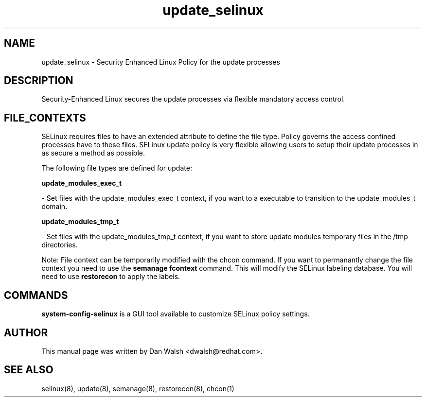 .TH  "update_selinux"  "8"  "20 Feb 2012" "dwalsh@redhat.com" "update Selinux Policy documentation"
.SH "NAME"
update_selinux \- Security Enhanced Linux Policy for the update processes
.SH "DESCRIPTION"

Security-Enhanced Linux secures the update processes via flexible mandatory access
control.  
.SH FILE_CONTEXTS
SELinux requires files to have an extended attribute to define the file type. 
Policy governs the access confined processes have to these files. 
SELinux update policy is very flexible allowing users to setup their update processes in as secure a method as possible.
.PP 
The following file types are defined for update:


.EX
.B update_modules_exec_t 
.EE

- Set files with the update_modules_exec_t context, if you want to a executable to transition to the update_modules_t domain.


.EX
.B update_modules_tmp_t 
.EE

- Set files with the update_modules_tmp_t context, if you want to store update modules temporary files in the /tmp directories.

Note: File context can be temporarily modified with the chcon command.  If you want to permanantly change the file context you need to use the 
.B semanage fcontext 
command.  This will modify the SELinux labeling database.  You will need to use
.B restorecon
to apply the labels.

.SH "COMMANDS"

.PP
.B system-config-selinux 
is a GUI tool available to customize SELinux policy settings.

.SH AUTHOR	
This manual page was written by Dan Walsh <dwalsh@redhat.com>.

.SH "SEE ALSO"
selinux(8), update(8), semanage(8), restorecon(8), chcon(1)